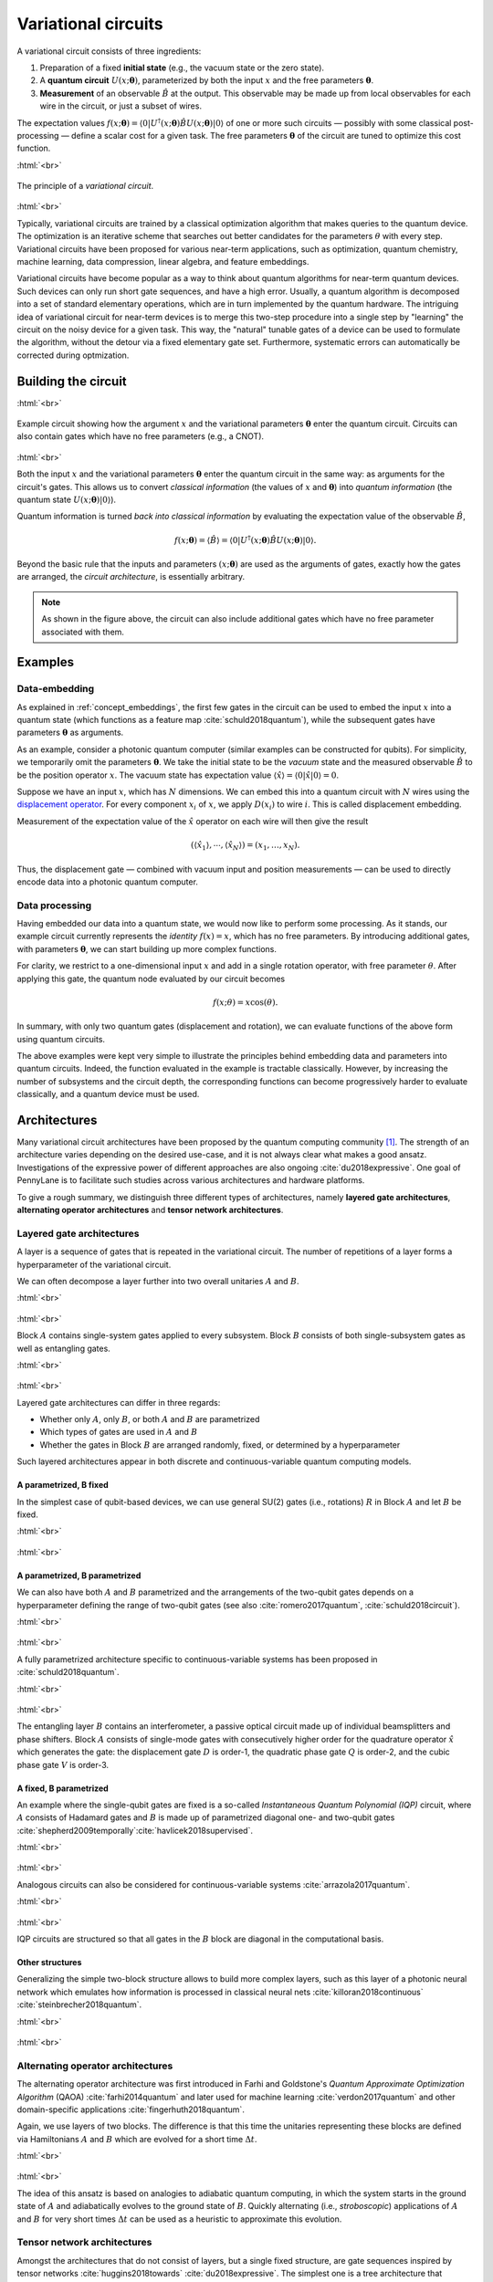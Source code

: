.. role:: html(raw)
   :format: html

.. _varcirc:

Variational circuits
====================

A variational circuit consists of three ingredients:

1. Preparation of a fixed **initial state** (e.g., the vacuum state or the zero state).

2. A **quantum circuit** :math:`U(x; \mathbf{\theta})`, parameterized by both the input :math:`x` and the free parameters :math:`\mathbf{\theta}`.

3. **Measurement** of an observable :math:`\hat{B}` at the output. This observable may be made up from local observables for each wire in the circuit, or just a subset of wires.

The expectation values :math:`f(x;\mathbf{\theta})=\langle 0 | U^\dagger(x; \mathbf{\theta}) \hat{B} U(x; \mathbf{\theta}) | 0 \rangle` of one or more such circuits — possibly with some classical post-processing — define a scalar cost for a given task. The free parameters :math:`\mathbf{\theta}` of the circuit are tuned to optimize this cost function.


:html:`<br>`

.. figure:: ../_static/concepts/variational_rough.png
    :align: center
    :width: 40%
    :target: javascript:void(0);

    The principle of a *variational circuit*.

:html:`<br>`

Typically, variational circuits are trained by a classical optimization algorithm that makes queries to the quantum device. The optimization is an iterative scheme that searches out better candidates for the parameters :math:`\theta` with every step. Variational circuits have been proposed for various near-term applications, such as optimization, quantum chemistry, machine learning, data compression, linear algebra, and feature embeddings.

Variational circuits have become popular as a way to think about quantum algorithms for near-term quantum devices. Such devices can only run short gate sequences, and have a high error. Usually, a quantum algorithm is decomposed into a set of standard elementary operations, which are in turn implemented by the quantum hardware. The intriguing idea of variational circuit for near-term devices is to merge this two-step procedure into a single step by "learning" the circuit on the noisy device for a given task. This way, the "natural" tunable gates of a device can be used to formulate the algorithm, without the detour via a fixed elementary gate set. Furthermore, systematic errors can automatically be corrected during optmization.


Building the circuit
--------------------

:html:`<br>`

.. figure:: ../_static/concepts/circuit_embedding.svg
    :align: center
    :width: 70%
    :target: javascript:void(0);

    Example circuit showing how the argument :math:`x` and the variational parameters :math:`\mathbf{\theta}` enter the quantum circuit. Circuits can also contain gates which have no free parameters (e.g., a CNOT).

:html:`<br>`

Both the input :math:`x` and the variational parameters :math:`\mathbf{\theta}` enter the quantum circuit in the same way: as arguments for the circuit's gates. This allows us to convert *classical information* (the values of :math:`x` and :math:`\mathbf{\theta}`) into *quantum information* (the quantum state :math:`U(x;\mathbf{\theta})|0\rangle`).

Quantum information is turned *back into classical information* by evaluating the expectation value of the observable :math:`\hat{B}`,

.. math:: f(x; \mathbf{\theta}) = \langle \hat{B} \rangle = \langle 0 | U^\dagger(x;\mathbf{\theta})\hat{B}U(x;\mathbf{\theta}) | 0 \rangle.


Beyond the basic rule that the inputs and parameters :math:`(x;\mathbf{\theta})` are used as the arguments of gates, exactly how the gates are arranged, the *circuit architecture*, is essentially arbitrary.

.. note:: As shown in the figure above, the circuit can also include additional gates which have no free parameter associated with them.


Examples
--------

Data-embedding
~~~~~~~~~~~~~~

As explained in :ref:`concept_embeddings`, the first few gates in the circuit can be used to embed the input :math:`x` into a quantum state (which functions as a feature map :cite:`schuld2018quantum`), while the subsequent gates have parameters :math:`\mathbf{\theta}` as arguments.

As an example, consider a photonic quantum computer (similar examples can be constructed for qubits). For simplicity, we temporarily omit the parameters :math:`\mathbf{\theta}`. We take the initial state to be the *vacuum* state and the measured observable :math:`\hat{B}` to be the position operator :math:`x`. The vacuum state has expectation value :math:`\langle\hat{x}\rangle = \langle 0 | \hat{x} | 0 \rangle = 0`.

Suppose we have an input :math:`x`, which has :math:`N` dimensions. We can embed this into a quantum circuit with :math:`N` wires using the `displacement operator <https://en.wikipedia.org/wiki/Displacement_operator>`_. For every component :math:`x_i` of :math:`x`, we apply :math:`D(x_i)` to wire :math:`i`. This is called displacement embedding. 

Measurement of the expectation value of the :math:`\hat{x}` operator on each wire will then give the result

.. math:: (\langle \hat{x}_1 \rangle, \cdots, \langle \hat{x}_N \rangle ) = (x_1, \dots, x_N).

Thus, the displacement gate — combined with vacuum input and position measurements — can be used to directly encode data into a photonic quantum computer.

Data processing
~~~~~~~~~~~~~~~

Having embedded our data into a quantum state, we would now like to perform some processing. As it stands, our example circuit currently represents the *identity* :math:`f(x)=x`, which has no free parameters. By introducing additional gates, with parameters :math:`\mathbf{\theta}`, we can start building up more complex functions.

For clarity, we restrict to a one-dimensional input :math:`x` and add in a single rotation operator, with free parameter :math:`\theta`. After applying this gate, the quantum node evaluated by our circuit becomes

.. math:: f(x;\theta) = x\cos(\theta).

In summary, with only two quantum gates (displacement and rotation), we can evaluate functions of the above form using quantum circuits.

The above examples were kept very simple to illustrate the principles behind embedding data and parameters into quantum circuits. Indeed, the function evaluated in the example is tractable classically. However, by increasing the number of subsystems and the circuit depth, the corresponding functions can become progressively harder to evaluate classically, and a quantum device must be used.


Architectures
-------------

Many variational circuit architectures have been proposed by the quantum computing community [#]_. The strength of an architecture varies depending on the desired use-case, and it is not always clear what makes a good ansatz. Investigations of the expressive power of different approaches are also ongoing :cite:`du2018expressive`. One goal of PennyLane is to facilitate such studies across various architectures and hardware platforms.

To give a rough summary, we distinguish three different types of architectures, namely **layered gate architectures**, **alternating operator architectures** and **tensor network architectures**.


Layered gate architectures
~~~~~~~~~~~~~~~~~~~~~~~~~~

A layer is a sequence of gates that is repeated in the variational circuit. The number of repetitions of a layer forms a hyperparameter of the variational circuit.


We can often decompose a layer further into two overall unitaries :math:`A` and :math:`B`.

:html:`<br>`

.. figure:: ../_static/concepts/vc_general.svg
    :align: center
    :width: 40%
    :target: javascript:void(0);

:html:`<br>`

Block :math:`A` contains single-system gates applied to every subsystem. Block :math:`B` consists of both single-subsystem gates as well as entangling gates.

:html:`<br>`

.. figure:: ../_static/concepts/vc_gatearchitecture.svg
    :align: center
    :width: 40%
    :target: javascript:void(0);

:html:`<br>`

Layered gate architectures can differ in three regards:

* Whether only :math:`A`, only :math:`B`, or both :math:`A` and :math:`B` are parametrized
* Which types of gates are used in :math:`A` and :math:`B`
* Whether the gates in Block :math:`B` are arranged randomly, fixed, or determined by a hyperparameter

Such layered architectures appear in both discrete and continuous-variable quantum computing models.

A parametrized, B fixed
***********************

In the simplest case of qubit-based devices, we can use general SU(2) gates (i.e., rotations) :math:`R` in Block :math:`A` and let :math:`B` be fixed.

:html:`<br>`

.. figure:: ../_static/concepts/vc_staticent.svg
    :align: center
    :width: 40%
    :target: javascript:void(0);

:html:`<br>`

A parametrized, B parametrized
******************************

We can also have both :math:`A` and :math:`B` parametrized and the arrangements of the two-qubit gates depends on a hyperparameter defining the range of two-qubit gates (see also :cite:`romero2017quantum`, :cite:`schuld2018circuit`).

:html:`<br>`

.. figure:: ../_static/concepts/vc_cc.svg
    :align: center
    :width: 40%
    :target: javascript:void(0);

:html:`<br>`

A fully parametrized architecture specific to continuous-variable systems has been proposed in :cite:`schuld2018quantum`.

:html:`<br>`

.. figure:: ../_static/concepts/vc_cvkernels.svg
    :align: center
    :width: 40%
    :target: javascript:void(0);

:html:`<br>`

The entangling layer :math:`B` contains an interferometer, a passive optical circuit made up of individual beamsplitters and phase shifters. Block :math:`A` consists of single-mode gates with consecutively higher order for the quadrature operator :math:`\hat{x}` which generates the gate: the displacement gate :math:`D` is order-1, the quadratic phase gate :math:`Q` is order-2, and the cubic phase gate :math:`V` is order-3.

A fixed, B parametrized
***********************

An example where the single-qubit gates are fixed is a so-called *Instantaneous Quantum Polynomial (IQP)* circuit, where :math:`A` consists of Hadamard gates and :math:`B` is made up of parametrized diagonal one- and two-qubit gates :cite:`shepherd2009temporally`:cite:`havlicek2018supervised`.

:html:`<br>`

.. figure:: ../_static/concepts/vc_iqp.svg
    :align: center
    :width: 40%
    :target: javascript:void(0);

:html:`<br>`

Analogous circuits can also be considered for continuous-variable systems :cite:`arrazola2017quantum`.

:html:`<br>`

.. figure:: ../_static/concepts/vc_iqp_cv.svg
    :align: center
    :width: 40%
    :target: javascript:void(0);

:html:`<br>`

IQP circuits are structured so that all gates in the :math:`B` block are diagonal in the computational basis.

Other structures
****************

Generalizing the simple two-block structure allows to build more complex layers, such as this layer of a photonic neural network which emulates how information is processed in classical neural nets :cite:`killoran2018continuous` :cite:`steinbrecher2018quantum`.

:html:`<br>`

.. figure:: ../_static/concepts/vc_cvqnn.svg
    :align: center
    :width: 40%
    :target: javascript:void(0);

:html:`<br>`


Alternating operator architectures
~~~~~~~~~~~~~~~~~~~~~~~~~~~~~~~~~~


The alternating operator architecture was first introduced in Farhi and Goldstone's *Quantum Approximate Optimization Algorithm* (QAOA) :cite:`farhi2014quantum` and later used for machine learning :cite:`verdon2017quantum` and other domain-specific applications :cite:`fingerhuth2018quantum`.

Again, we use layers of two blocks. The difference is that this time the unitaries representing these blocks are defined via Hamiltonians :math:`A` and :math:`B` which are evolved for a short time :math:`\Delta t`.

:html:`<br>`

.. figure:: ../_static/concepts/vc_aoa.svg
    :align: center
    :width: 40%
    :target: javascript:void(0);

:html:`<br>`

The idea of this ansatz is based on analogies to adiabatic quantum computing, in which the system starts in the ground state of :math:`A` and adiabatically evolves to the ground state of  :math:`B`. Quickly alternating (i.e., *stroboscopic*) applications of  :math:`A` and  :math:`B` for very short times :math:`\Delta t` can be used as a heuristic to approximate this evolution.

Tensor network architectures
~~~~~~~~~~~~~~~~~~~~~~~~~~~~

Amongst the architectures that do not consist of layers, but a single fixed structure, are gate sequences inspired by tensor networks :cite:`huggins2018towards` :cite:`du2018expressive`. The simplest one is a tree architecture that consecutively entangles subsets of qubits.

:html:`<br>`

.. figure:: ../_static/concepts/vc_tree.svg
    :align: center
    :width: 40%
    :target: javascript:void(0);

:html:`<br>`

Another tensor network is based on *matrix product states*. The circuit unitaries can be decomposed in different ways, and their size corresponds to the "bond dimension" of the matrix product state — the higher the bond dimension, the more complex the circuit ansatz.

:html:`<br>`

.. figure:: ../_static/concepts/vc_mps.svg
    :align: center
    :width: 40%
    :target: javascript:void(0);

:html:`<br>`

.. note:: Tensor networks such as matrix product states were invented to simulate certain quantum systems efficiently (though not universally) on classical computers. Hence, tensor network architectures do not necessarily give rise to classically intractable quantum nodes, but have found use as machine learning models :cite:`miles2016supervised`.

.. rubric:: Footnotes

.. [#] For example, see the following non-exhaustive list: :cite:`shepherd2009temporally` :cite:`farhi2014quantum` :cite:`miles2016supervised` :cite:`romero2017quantum` :cite:`arrazola2017quantum` :cite:`farhi2017quantum` :cite:`benedetti2018generative` :cite:`huggins2018towards` :cite:`schuld2018quantum` :cite:`havlicek2018supervised` :cite:`schuld2018circuit` :cite:`dallaire2018quantum` :cite:`killoran2018continuous` :cite:`steinbrecher2018quantum`.
